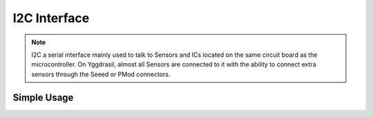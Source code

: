 I2C Interface
=============

.. note::
    I2C a serial interface mainly used to talk to Sensors and ICs located on the same circuit board as the microcontroller.
    On Yggdrasil, almost all Sensors are connected to it with the ability to connect extra sensors through the Seeed or PMod connectors.


Simple Usage
------------

